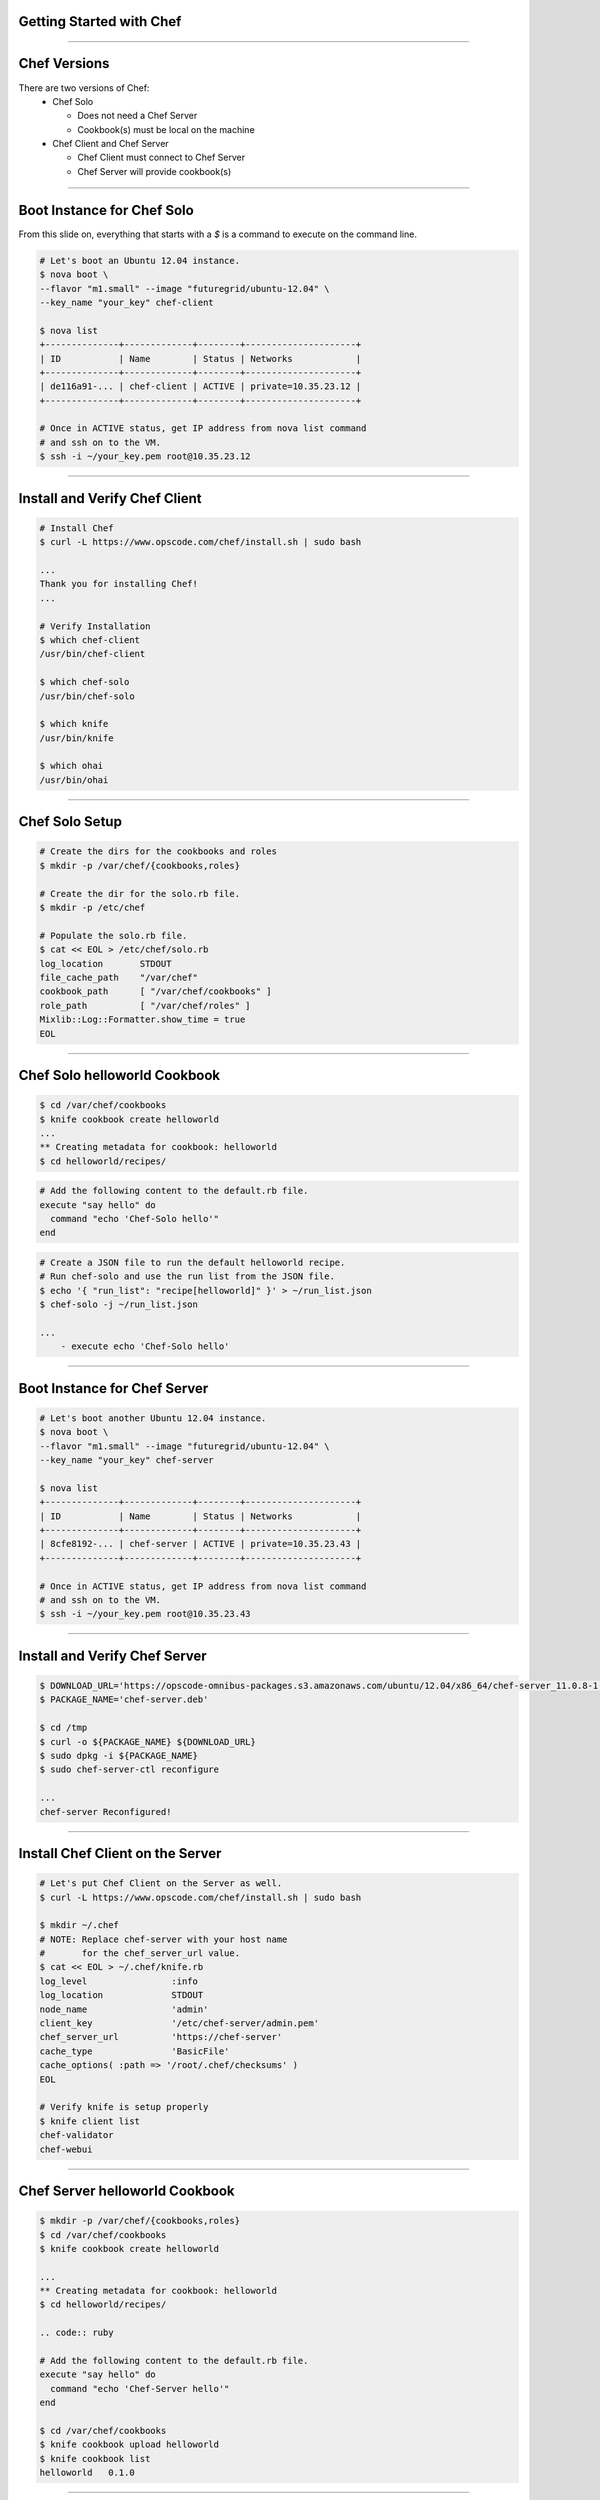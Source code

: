 Getting Started with Chef
#########################

-----

Chef Versions
#############

There are two versions of Chef:
 - Chef Solo
   
   - Does not need a Chef Server
   - Cookbook(s) must be local on the machine

 - Chef Client and Chef Server

   - Chef Client must connect to Chef Server
   - Chef Server will provide cookbook(s)

-----

Boot Instance for Chef Solo
###########################

From this slide on, everything that starts with a `$` is a command to execute 
on the command line.

.. code:: bash

   # Let's boot an Ubuntu 12.04 instance.
   $ nova boot \
   --flavor "m1.small" --image "futuregrid/ubuntu-12.04" \
   --key_name "your_key" chef-client

   $ nova list
   +--------------+-------------+--------+---------------------+
   | ID           | Name        | Status | Networks            |
   +--------------+-------------+--------+---------------------+
   | de116a91-... | chef-client | ACTIVE | private=10.35.23.12 |
   +--------------+-------------+--------+---------------------+

   # Once in ACTIVE status, get IP address from nova list command
   # and ssh on to the VM.
   $ ssh -i ~/your_key.pem root@10.35.23.12

-----

Install and Verify Chef Client
##############################

.. code:: bash

   # Install Chef
   $ curl -L https://www.opscode.com/chef/install.sh | sudo bash

   ...
   Thank you for installing Chef!
   ...

   # Verify Installation
   $ which chef-client
   /usr/bin/chef-client
   
   $ which chef-solo
   /usr/bin/chef-solo
   
   $ which knife
   /usr/bin/knife
   
   $ which ohai
   /usr/bin/ohai

-----

Chef Solo Setup
###############

.. code:: bash

   # Create the dirs for the cookbooks and roles
   $ mkdir -p /var/chef/{cookbooks,roles}

   # Create the dir for the solo.rb file.
   $ mkdir -p /etc/chef

   # Populate the solo.rb file.
   $ cat << EOL > /etc/chef/solo.rb 
   log_location       STDOUT 
   file_cache_path    "/var/chef" 
   cookbook_path      [ "/var/chef/cookbooks" ] 
   role_path          [ "/var/chef/roles" ] 
   Mixlib::Log::Formatter.show_time = true 
   EOL

-----

Chef Solo helloworld Cookbook
#############################

.. code:: bash

   $ cd /var/chef/cookbooks
   $ knife cookbook create helloworld
   ...
   ** Creating metadata for cookbook: helloworld
   $ cd helloworld/recipes/
  
.. code:: ruby

   # Add the following content to the default.rb file.
   execute "say hello" do
     command "echo 'Chef-Solo hello'"
   end

.. code:: bash

   # Create a JSON file to run the default helloworld recipe.
   # Run chef-solo and use the run list from the JSON file.
   $ echo '{ "run_list": "recipe[helloworld]" }' > ~/run_list.json
   $ chef-solo -j ~/run_list.json

   ...
       - execute echo 'Chef-Solo hello'

-----

Boot Instance for Chef Server
#############################

.. code:: bash

   # Let's boot another Ubuntu 12.04 instance.
   $ nova boot \
   --flavor "m1.small" --image "futuregrid/ubuntu-12.04" \
   --key_name "your_key" chef-server

   $ nova list
   +--------------+-------------+--------+---------------------+
   | ID           | Name        | Status | Networks            |
   +--------------+-------------+--------+---------------------+
   | 8cfe8192-... | chef-server | ACTIVE | private=10.35.23.43 |
   +--------------+-------------+--------+---------------------+

   # Once in ACTIVE status, get IP address from nova list command
   # and ssh on to the VM.
   $ ssh -i ~/your_key.pem root@10.35.23.43

-----

Install and Verify Chef Server
##############################

.. code:: bash

   $ DOWNLOAD_URL='https://opscode-omnibus-packages.s3.amazonaws.com/ubuntu/12.04/x86_64/chef-server_11.0.8-1.ubuntu.12.04_amd64.deb'
   $ PACKAGE_NAME='chef-server.deb'

   $ cd /tmp
   $ curl -o ${PACKAGE_NAME} ${DOWNLOAD_URL}
   $ sudo dpkg -i ${PACKAGE_NAME}
   $ sudo chef-server-ctl reconfigure

   ...
   chef-server Reconfigured!

-----

Install Chef Client on the Server
#################################

.. code:: bash

   # Let's put Chef Client on the Server as well.
   $ curl -L https://www.opscode.com/chef/install.sh | sudo bash

   $ mkdir ~/.chef
   # NOTE: Replace chef-server with your host name
   #       for the chef_server_url value.
   $ cat << EOL > ~/.chef/knife.rb 
   log_level                :info
   log_location             STDOUT
   node_name                'admin'
   client_key               '/etc/chef-server/admin.pem'
   chef_server_url          'https://chef-server'
   cache_type               'BasicFile'
   cache_options( :path => '/root/.chef/checksums' )
   EOL

   # Verify knife is setup properly
   $ knife client list
   chef-validator
   chef-webui

-----

Chef Server helloworld Cookbook
###############################

.. code:: bash

   $ mkdir -p /var/chef/{cookbooks,roles} 
   $ cd /var/chef/cookbooks
   $ knife cookbook create helloworld

   ...
   ** Creating metadata for cookbook: helloworld
   $ cd helloworld/recipes/
                 
   .. code:: ruby

   # Add the following content to the default.rb file.
   execute "say hello" do
     command "echo 'Chef-Server hello'"
   end

   $ cd /var/chef/cookbooks
   $ knife cookbook upload helloworld
   $ knife cookbook list
   helloworld   0.1.0

-----

Connect Chef Client to Server
#############################

.. code:: bash

   # NOTE: Make sure the Chef Client can ping the Chef Server host name.
   #       Get the IP address and use the name from nova boot above.
   $ echo '' >> /etc/hosts
   $ echo '10.35.23.43 chef-server.novalocal chef-server' >> /etc/hosts
   
   # Verify
   $ ping -c 1 chef-server
   PING chef-server (10.35.23.43) 56(84) bytes of data.
   ...
   --- chef-server ping statistics ---
   1 packets transmitted, 1 received, 0% packet loss, time 0ms
   rtt min/avg/max/mdev = 0.422/0.422/0.422/0.000 ms

-----

Configure Chef Client for Server
################################

Copy the `/etc/chef-server/chef-validator.pem` on the Chef Server to
`/etc/chef/validation.pem` on the Chef Client.

.. code:: bash

   cat << EOL > /etc/chef/client.rb
   log_location             STDOUT
   node_name                'chef-client'
   chef_server_url          'https://chef-server'
   EOL

   # Notice the contents of the /etc/chef directory.
   $ ls /etc/chef/
   client.rb  solo.rb  validation.pem

   $ chef-client
   ...
   Chef Client finished, 0 resources updated

The Chef Client connected to the Chef Server.
The Chef Server registered the client and provided a client.pem file

.. code:: bash

   $ ls /etc/chef/
   client.pem  client.rb  solo.rb  validation.pem

-----

Verify Chef Setup with knife
############################

.. code:: bash

   $ mkdir ~/.chef

   $ cat << EOL > ~/.chef/knife.rb
   log_level                :info
   log_location             STDOUT
   node_name                'chef-client'
   client_key               '/etc/chef/client.pem'
   chef_server_url          'https://chef-server'
   cache_type               'BasicFile'
   cache_options( :path => '/root/.chef/checksums' )
   EOL

   # This command will display all of the nodes registered
   # with the Chef Server.
   $ knife node list
   chef-client

-----

Two Different helloworld Recipes
################################

.. code:: bash

   $ chef-solo -j ~/run_list.json 
   Starting Chef Client, version 11.6.0
   ...
   Recipe: helloworld::default
     * execute[say hello] action run
       - execute echo 'Chef-Solo hello'

   Chef Client finished, 1 resources updated
   
   $ chef-client -j ~/run_list.json 
   Starting Chef Client, version 11.6.0
   ...
   Recipe: helloworld::default
     * execute[say hello] action run
       - execute echo 'Chef-Server hello'

   Chef Client finished, 1 resources updated

Notice the difference in messages. One recipe ran from the Chef Solo local ``/var/chef/cookbook`` directory.
The other cookbook was downloaded from the Chef Server and executed.
